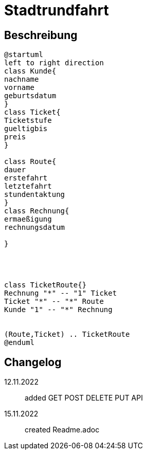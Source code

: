ifndef::imagesdir[:imagesdir: images]

= Stadtrundfahrt


== Beschreibung



[plantuml, class-diagram, svg]
----
@startuml
left to right direction
class Kunde{
nachname
vorname
geburtsdatum
}
class Ticket{
Ticketstufe
gueltigbis
preis
}

class Route{
dauer
erstefahrt
letztefahrt
stundentaktung
}
class Rechnung{
ermaeßigung
rechnungsdatum

}




class TicketRoute{}
Rechnung "*" -- "1" Ticket
Ticket "*" -- "*" Route
Kunde "1" -- "*" Rechnung


(Route,Ticket) .. TicketRoute
@enduml
----




== Changelog
12.11.2022:: added GET POST DELETE PUT API
15.11.2022:: created Readme.adoc


